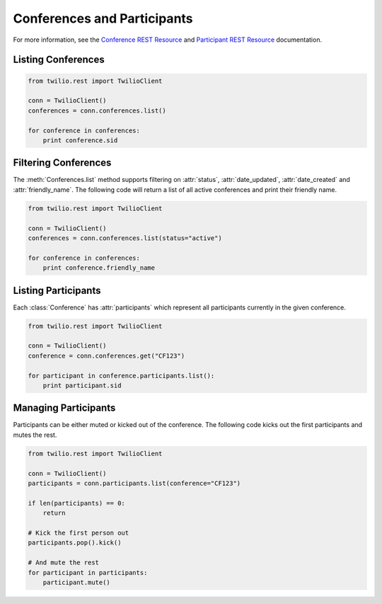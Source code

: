 .. module:: twilio.rest.resources

==============================
Conferences and Participants
==============================

For more information, see the `Conference REST Resource <http://www.twilio.com/docs/api/rest/conference>`_ and `Participant REST Resource <http://www.twilio.com/docs/api/rest/conference>`_ documentation.

Listing Conferences
-----------------------

.. code-block:: python

    from twilio.rest import TwilioClient

    conn = TwilioClient()
    conferences = conn.conferences.list()

    for conference in conferences:
        print conference.sid

Filtering Conferences
-----------------------

The :meth:`Conferences.list` method supports filtering on :attr:`status`, :attr:`date_updated`, :attr:`date_created` and :attr:`friendly_name`. The following code will return a list of all active conferences and print their friendly name.

.. code-block:: python

    from twilio.rest import TwilioClient

    conn = TwilioClient()
    conferences = conn.conferences.list(status="active")

    for conference in conferences:
        print conference.friendly_name


Listing Participants
----------------------

Each :class:`Conference` has :attr:`participants` which represent all participants currently in the given conference.

.. code-block:: python

    from twilio.rest import TwilioClient

    conn = TwilioClient()
    conference = conn.conferences.get("CF123")

    for participant in conference.participants.list():
        print participant.sid

Managing Participants
----------------------

Participants can be either muted or kicked out of the conference. The following code kicks out the first participants and mutes the rest.

.. note::

.. code-block:: python

    from twilio.rest import TwilioClient

    conn = TwilioClient()
    participants = conn.participants.list(conference="CF123")

    if len(participants) == 0:
        return

    # Kick the first person out
    participants.pop().kick()

    # And mute the rest
    for participant in participants:
        participant.mute()
